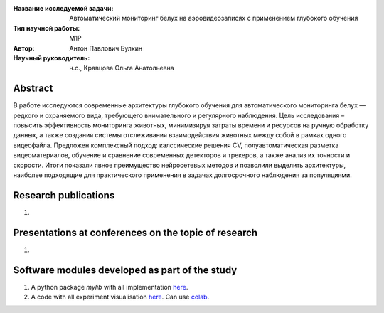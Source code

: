 |test| |codecov| |docs|

.. |test| image:: https://github.com/intsystems/ProjectTemplate/workflows/test/badge.svg
    :target: https://github.com/intsystems/ProjectTemplate/tree/master
    :alt: Test status
    
.. |codecov| image:: https://img.shields.io/codecov/c/github/intsystems/ProjectTemplate/master
    :target: https://app.codecov.io/gh/intsystems/ProjectTemplate
    :alt: Test coverage
    
.. |docs| image:: https://github.com/intsystems/ProjectTemplate/workflows/docs/badge.svg
    :target: https://intsystems.github.io/ProjectTemplate/
    :alt: Docs status


.. class:: center

    :Название исследуемой задачи: Автоматический мониторинг белух на аэровидеозаписях с применением глубокого обучения
    :Тип научной работы: M1P
    :Автор: Антон Павлович Булкин
    :Научный руководитель: н.с., Кравцова Ольга Анатольевна

Abstract
========

В работе исследуются современные архитектуры глубокого обучения для автоматического мониторинга белух — редкого и охраняемого вида, требующего внимательного и регулярного наблюдения. Цель исследования – повысить эффективность мониторинга животных, минимизируя затраты времени и ресурсов на ручную обработку данных, а также создания системы отслеживания взаимодействия животных между собой в рамках одного видеофайла. Предложен комплексный подход: калссические решения CV, полуавтоматическая разметка видеоматериалов, обучение и сравнение современных детекторов и трекеров, а также анализ их точности и скорости. Итоги показали явное преимущество нейросетевых методов и позволили выделить архитектуры, наиболее подходящие для практического применения в задачах долгосрочного наблюдения за популяциями.

Research publications
===============================
1. 

Presentations at conferences on the topic of research
================================================
1. 

Software modules developed as part of the study
======================================================
1. A python package *mylib* with all implementation `here <https://github.com/intsystems/ProjectTemplate/tree/master/src>`_.
2. A code with all experiment visualisation `here <https://github.comintsystems/ProjectTemplate/blob/master/code/main.ipynb>`_. Can use `colab <http://colab.research.google.com/github/intsystems/ProjectTemplate/blob/master/code/main.ipynb>`_.
